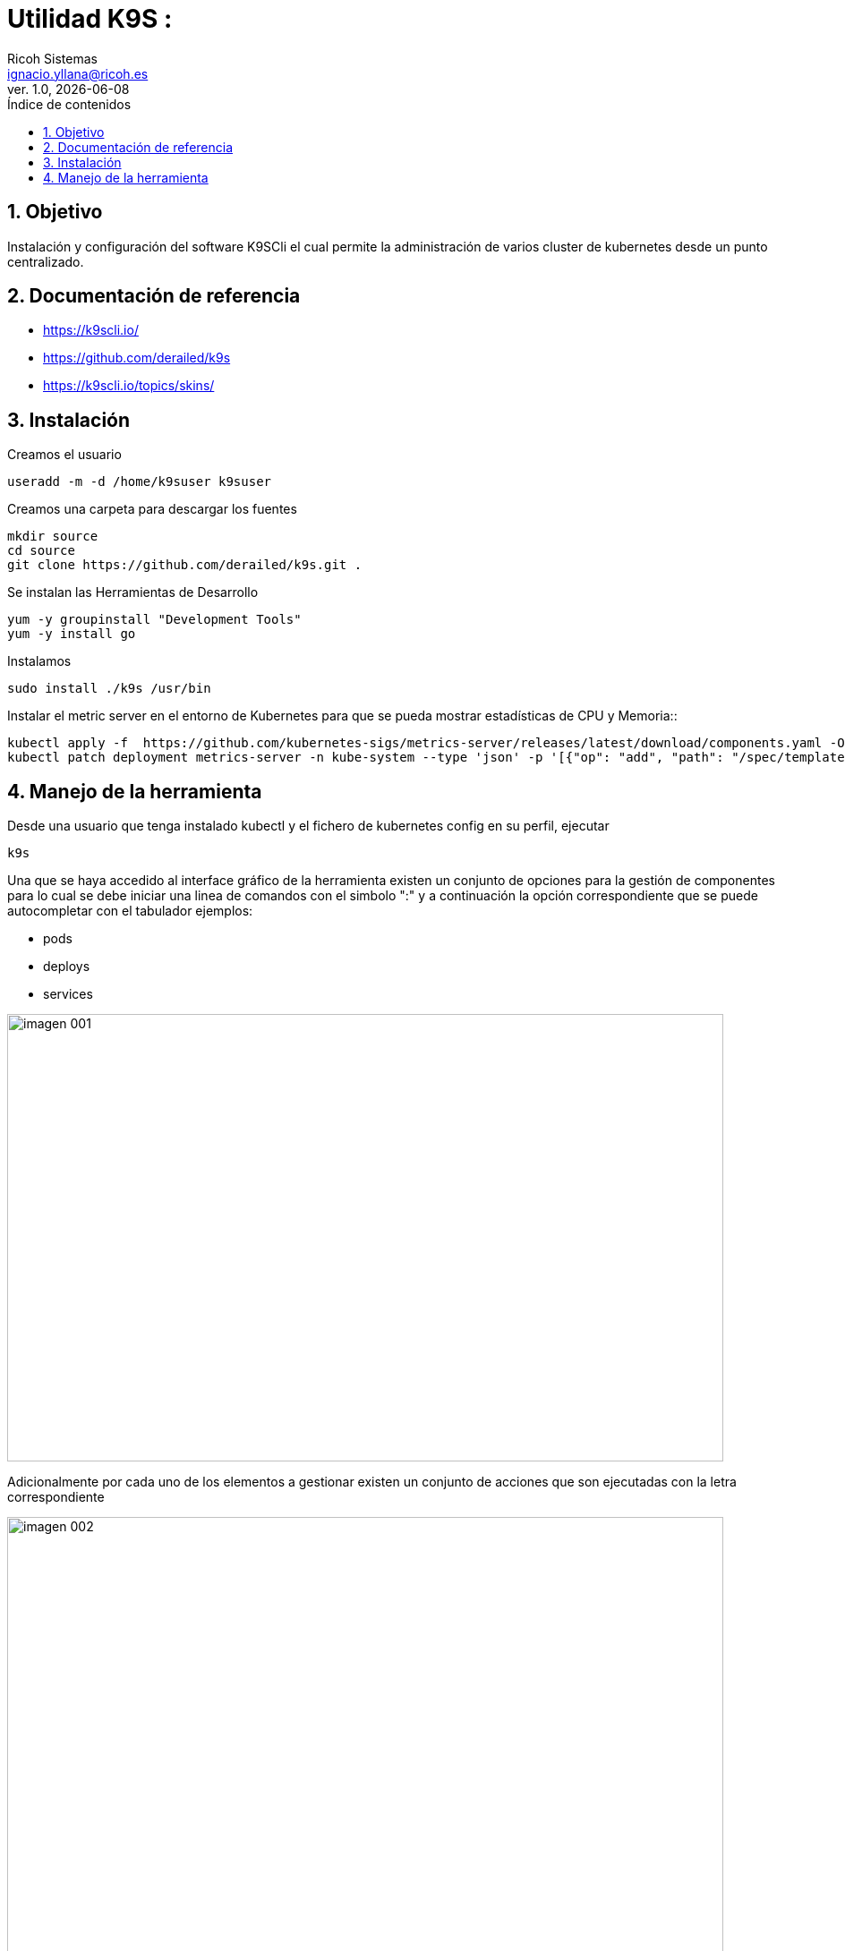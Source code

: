 //Definición del tipo de documento
:doctype: book
:hardbreaks:
:experimental:
//Definición del template a utilizar
:Ruta_Base: ..\
:pdf-stylesdir: {Ruta_Base}templates\Ricoh\howto
:pdf-style: template.yml
:imagesdir: .\
//Información general del documento
:document_name: K9SCli
:version-label: Ver.
:revnumber: 1.0
:revdate: {localdate}
:Titulo: Utilidad K9S
:Subtitulo: 
:author: Ricoh Sistemas
:Subject: {Subtitulo}
:Keywords: Jenkins
:email: ignacio.yllana@ricoh.es
:PDFFileName: K9SCli{revnumber}.pdf
//Definición del TOC
:showtitle:
:toc:
:toc-title: Índice de contenidos
:toclevels: 6
:sectnums:
:sectnumlevels: 6
:chapter-label:
//Caracteres/iconos especiales
:checkedbox: pass:normal[&#9745;]
:uncheckedbox: pass:normal[&#9744;]
:SingleLeftArrow: pass:normal[&#8592;]
:SingleRightArrow: pass:normal[&#8594;]
:DoubleLeftArrow: pass:normal[&#8656;]
:DoubleRightArrow: pass:normal[&#8658;]
:WhiteSpace: pass:normal[&nbsp;]
//Parámetros específicos del documento

= {Titulo} : {Subtitulo}

== Objetivo

Instalación y configuración del software K9SCli el cual permite la administración de varios cluster de kubernetes desde un punto centralizado.

== Documentación de referencia
* https://k9scli.io/
* https://github.com/derailed/k9s
* https://k9scli.io/topics/skins/


== Instalación 

.Creamos el usuario
....
useradd -m -d /home/k9suser k9suser
....

.Creamos una carpeta para descargar los fuentes
....
mkdir source
cd source
git clone https://github.com/derailed/k9s.git .
....


.Se instalan las Herramientas de Desarrollo
....
yum -y groupinstall "Development Tools"
yum -y install go
....

.Instalamos
....
sudo install ./k9s /usr/bin
....


.Instalar el metric server en el entorno de Kubernetes para que se pueda mostrar estadísticas de CPU y Memoria::
....
kubectl apply -f  https://github.com/kubernetes-sigs/metrics-server/releases/latest/download/components.yaml -O metrics-server-components.yaml
kubectl patch deployment metrics-server -n kube-system --type 'json' -p '[{"op": "add", "path": "/spec/template/spec/containers/0/args/-", "value": "--kubelet-insecure-tls"}]'

....

== Manejo de la herramienta

.Desde una usuario que tenga instalado kubectl y el fichero de kubernetes config en su perfil, ejecutar

....
k9s
....


Una que se haya accedido al interface gráfico de la herramienta existen un conjunto de opciones para la gestión de componentes para lo cual se debe iniciar una linea de comandos con el simbolo ":" y a continuación la opción correspondiente que se puede autocompletar con el tabulador ejemplos:

* pods
* deploys
* services


image::imagenes/imagen_001.png[width=800,height=500,align=center]

Adicionalmente por cada uno de los elementos a gestionar existen un conjunto de acciones que son ejecutadas con la letra correspondiente

image::imagenes/imagen_002.png[width=800,height=500,align=center]

Además se pueden utiliza un conjunto de utilidades adicionales como son:

* xray (componente): Muestra en forma de arbol los componentes asociados y dependencias. Por ejemplo "xray pods"

image::imagenes/imagen_003.png[width=800,height=500,align=center]


* pulses: Un pequeño dashborad con el estado del cluster

image::imagenes/imagen_004.png[width=800,height=500,align=center]
